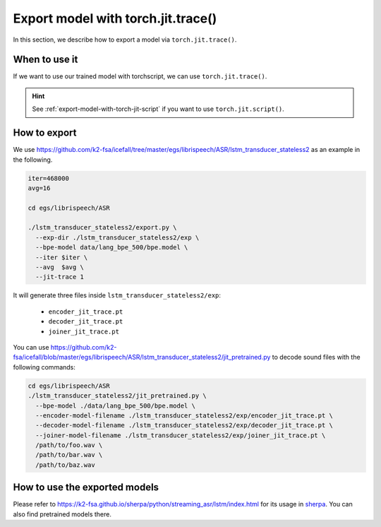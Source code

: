 .. _export-model-with-torch-jit-trace:

Export model with torch.jit.trace()
===================================

In this section, we describe how to export a model via
``torch.jit.trace()``.

When to use it
--------------

If we want to use our trained model with torchscript,
we can use ``torch.jit.trace()``.

.. hint::

  See :ref:`export-model-with-torch-jit-script`
  if you want to use ``torch.jit.script()``.

How to export
-------------

We use
`<https://github.com/k2-fsa/icefall/tree/master/egs/librispeech/ASR/lstm_transducer_stateless2>`_
as an example in the following.

.. code-block:: bash

    iter=468000
    avg=16

    cd egs/librispeech/ASR

    ./lstm_transducer_stateless2/export.py \
      --exp-dir ./lstm_transducer_stateless2/exp \
      --bpe-model data/lang_bpe_500/bpe.model \
      --iter $iter \
      --avg  $avg \
      --jit-trace 1

It will generate three files inside ``lstm_transducer_stateless2/exp``:

  - ``encoder_jit_trace.pt``
  - ``decoder_jit_trace.pt``
  - ``joiner_jit_trace.pt``

You can use
`<https://github.com/k2-fsa/icefall/blob/master/egs/librispeech/ASR/lstm_transducer_stateless2/jit_pretrained.py>`_
to decode sound files with the following commands:

.. code-block:: bash

    cd egs/librispeech/ASR
    ./lstm_transducer_stateless2/jit_pretrained.py \
      --bpe-model ./data/lang_bpe_500/bpe.model \
      --encoder-model-filename ./lstm_transducer_stateless2/exp/encoder_jit_trace.pt \
      --decoder-model-filename ./lstm_transducer_stateless2/exp/decoder_jit_trace.pt \
      --joiner-model-filename ./lstm_transducer_stateless2/exp/joiner_jit_trace.pt \
      /path/to/foo.wav \
      /path/to/bar.wav \
      /path/to/baz.wav

How to use the exported models
------------------------------

Please refer to
`<https://k2-fsa.github.io/sherpa/python/streaming_asr/lstm/index.html>`_
for its usage in `sherpa <https://k2-fsa.github.io/sherpa/python/streaming_asr/lstm/index.html>`_.
You can also find pretrained models there.
